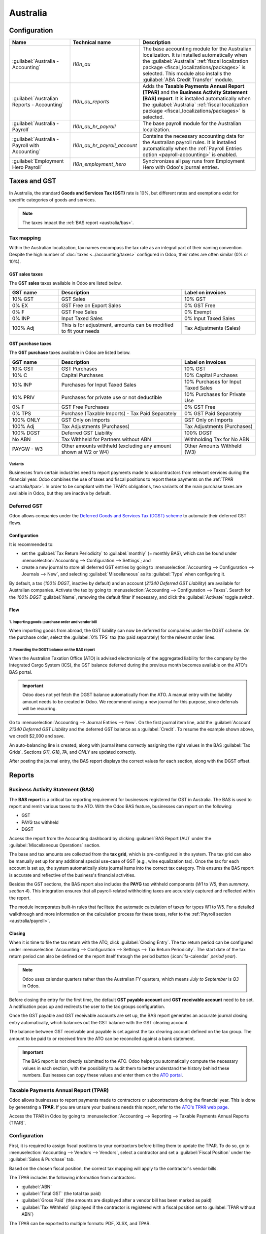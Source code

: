 =========
Australia
=========

.. _australia/configuration:

Configuration
=============

.. list-table::
   :widths: 25 25 50
   :header-rows: 1

   * - Name
     - Technical name
     - Description
   * - :guilabel:`Australia - Accounting`
     - `l10n_au`
     - The base accounting module for the Australian localization. It is installed automatically
       when the :guilabel:`Australia` :ref:`fiscal localization package
       <fiscal_localizations/packages>` is selected. This module also installs the :guilabel:`ABA
       Credit Transfer` module.
   * - :guilabel:`Australian Reports - Accounting`
     - `l10n_au_reports`
     - Adds the **Taxable Payments Annual Report (TPAR)** and the **Business Activity Statement
       (BAS) report**. It is installed automatically when the :guilabel:`Australia` :ref:`fiscal
       localization package <fiscal_localizations/packages>` is selected.
   * - :guilabel:`Australia - Payroll`
     - `l10n_au_hr_payroll`
     - The base payroll module for the Australian localization.
   * - :guilabel:`Australia - Payroll with Accounting`
     - `l10n_au_hr_payroll_account`
     - Contains the necessary accounting data for the Australian payroll rules. It is installed
       automatically when the :ref:`Payroll Entries option <payroll-accounting>` is enabled.
   * - :guilabel:`Employment Hero Payroll`
     - `l10n_employment_hero`
     - Synchronizes all pay runs from Employment Hero with Odoo's journal entries.

.. _australia/taxes:

Taxes and GST
=============

In Australia, the standard **Goods and Services Tax (GST)** rate is 10%, but different rates and
exemptions exist for specific categories of goods and services.

.. image:: australia/default-taxes.png
   :alt: Default GST rates

.. note::
   The taxes impact the :ref:`BAS report <australia/bas>`.

Tax mapping
-----------

Within the Australian localization, tax names encompass the tax rate as an integral part of their
naming convention. Despite the high number of :doc:`taxes <../accounting/taxes>` configured in Odoo,
their rates are often similar (0% or 10%).

GST sales taxes
~~~~~~~~~~~~~~~

The **GST sales** taxes available in Odoo are listed below.

.. list-table::
   :widths: 20 50 30
   :header-rows: 1

   * - GST name
     - Description
     - Label on invoices
   * - 10% GST
     - GST Sales
     - 10% GST
   * - 0% EX
     - GST Free on Export Sales
     - 0% GST Free
   * - 0% F
     - GST Free Sales
     - 0% Exempt
   * - 0% INP
     - Input Taxed Sales
     - 0% Input Taxed Sales
   * - 100% Adj
     - This is for adjustment, amounts can be modified to fit your needs
     - Tax Adjustments (Sales)

GST purchase taxes
~~~~~~~~~~~~~~~~~~

The **GST purchase** taxes available in Odoo are listed below.

.. list-table::
   :widths: 20 50 30
   :header-rows: 1

   * - GST name
     - Description
     - Label on invoices
   * - 10% GST
     - GST Purchases
     - 10% GST
   * - 10% C
     - Capital Purchases
     - 10% Capital Purchases
   * - 10% INP
     - Purchases for Input Taxed Sales
     - 10% Purchases for Input Taxed Sales
   * - 10% PRIV
     - Purchases for private use or not deductible
     - 10% Purchases for Private Use
   * - 0% F
     - GST Free Purchases
     - 0% GST Free
   * - 0% TPS
     - Purchase (Taxable Imports) - Tax Paid Separately
     - 0% GST Paid Separately
   * - 100% ONLY
     - GST Only on Imports
     - GST Only on Imports
   * - 100% Adj
     - Tax Adjustments (Purchases)
     - Tax Adjustments (Purchases)
   * - 100% DGST
     - Deferred GST Liability
     - 100% DGST
   * - No ABN
     - Tax Withheld for Partners without ABN
     - Withholding Tax for No ABN
   * - PAYGW - W3
     - Other amounts withheld (excluding any amount shown at W2 or W4)
     - Other Amounts Withheld (W3)

Variants
********

Businesses from certain industries need to report payments made to subcontractors from relevant
services during the financial year. Odoo combines the use of taxes and fiscal positions to report
these payments on the :ref:`TPAR <australia/tpar>`. In order to be compliant with the TPAR's
obligations, two variants of the main purchase taxes are available in Odoo, but they are inactive by
default.

.. example::

  For the *10% GST* tax, the variants are:

   .. list-table::
      :widths: 20 40 20 20
      :header-rows: 1

      * - Tax name
        - Description
        - Reports impacted
        - Default status
      * - 10% GST
        - Default 10% GST tax
        - BAS Report
        - Active
      * - 10% GST TPAR
        - TPAR variant of the tax, if the contractor provided an ABN
        - | BAS Report
          | TPAR Report
        - Inactive
      * - 10% GST TPAR NO ABN
        - TPAR variant of the tax, if the contractor did not provide an ABN
        - | BAS Report
          | TPAR Report
        - Inactive

Deferred GST
------------

Odoo allows companies under the `Deferred Goods and Services Tax (DGST) scheme <https://www.ato.gov.au/businesses-and-organisations/gst-excise-and-indirect-taxes/gst/in-detail/rules-for-specific-transactions/international-transactions/deferred-gst?=redirected_deferredGSTscheme>`_
to automate their deferred GST flows.

Configuration
~~~~~~~~~~~~~

It is recommended to:

- set the :guilabel:`Tax Return Periodicity` to :guilabel:`monthly` (= monthly BAS), which can be
  found under :menuselection:`Accounting --> Configuration --> Settings`; and

- create a new journal to store all deferred GST entries by going to :menuselection:`Accounting
  --> Configuration --> Journals --> New`, and selecting :guilabel:`Miscellaneous` as its
  :guilabel:`Type` when configuring it.

By default, a tax (*100% DGST*, inactive by default) and an account (*21340 Deferred GST Liability*)
are available for Australian companies. Activate the tax by going to :menuselection:`Accounting -->
Configuration --> Taxes`. Search for the `100% DGST` :guilabel:`Name`, removing the default filter
if necessary, and click the :guilabel:`Activate` toggle switch.

Flow
~~~~

1. Importing goods: purchase order and vendor bill
**************************************************

When importing goods from abroad, the GST liability can now be deferred for companies under the DGST
scheme. On the purchase order, select the :guilabel:`0% TPS` tax (tax paid separately) for the
relevant order lines.

.. image:: australia/dgst-po-tax.png
   :alt: Setting the 0% TPS tax on a purchase order

2. Recording the DGST balance on the BAS report
***********************************************

When the Australian Taxation Office (ATO) is advised electronically of the aggregated liability for
the company by the Integrated Cargo System (ICS), the GST balance deferred during the previous month
becomes available on the ATO's BAS portal.

.. important::
   Odoo does not yet fetch the DGST balance automatically from the ATO. A manual entry with the
   liability amount needs to be created in Odoo. We recommend using a new journal for this purpose,
   since deferrals will be recurring.

Go to :menuselection:`Accounting --> Journal Entries --> New`. On the first journal item line, add
the :guilabel:`Account` `21340 Deferred GST Liability` and the deferred GST balance as a
:guilabel:`Credit`. To resume the example shown above, we credit $2,000 and save.

.. image:: australia/dgst-balance-credit.png
   :alt: Creating a journal entry with the DGST account

An auto-balancing line is created, along with journal items correctly assigning the right values in
the BAS :guilabel:`Tax Grids`. Sections *G11*, *G18*, *7A*, and *ONLY* are updated correctly.

.. image:: australia/dgst-tax-grids.png
   :alt: The journal entry with the auto-balancing line and BAS tax grids

After posting the journal entry, the BAS report displays the correct values for each section, along
with the DGST offset.

Reports
=======

.. _australia/bas:

Business Activity Statement (BAS)
---------------------------------

The **BAS report** is a critical tax reporting requirement for businesses registered for GST in
Australia. The BAS is used to report and remit various taxes to the ATO. With the Odoo BAS feature,
businesses can report on the following:

- GST
- PAYG tax withheld
- DGST

Access the report from the Accounting dashboard by clicking :guilabel:`BAS Report (AU)` under the
:guilabel:`Miscellaneous Operations` section.

.. image:: australia/bas-report.png
   :alt: BAS report example

The base and tax amounts are collected from the **tax grid**, which is pre-configured in the system.
The tax grid can also be manually set up for any additional special use-case of GST (e.g., wine
equalization tax). Once the tax for each account is set up, the system automatically slots journal
items into the correct tax category. This ensures the BAS report is accurate and reflective of the
business's financial activities.

.. image:: australia/gst-grids.png
   :alt: GST grids example

Besides the GST sections, the BAS report also includes the **PAYG** tax withheld components (*W1* to
*W5*, then *summary, section 4*). This integration ensures that all payroll-related withholding
taxes are accurately captured and reflected within the report.

.. image:: australia/payg.png
   :alt: PAYG tax withheld and summary of BAS report example

The module incorporates built-in rules that facilitate the automatic calculation of taxes for types
W1 to W5. For a detailed walkthrough and more information on the calculation process for these
taxes, refer to the :ref:`Payroll section <australia/payroll>`.

Closing
~~~~~~~

When it is time to file the tax return with the ATO, click :guilabel:`Closing Entry`. The tax return
period can be configured under :menuselection:`Accounting --> Configuration --> Settings --> Tax
Return Periodicity`. The start date of the tax return period can also be defined on the report
itself through the period button (:icon:`fa-calendar` *period* *year*).

.. seealso::
   :doc:`Year-end closing <../accounting/reporting/year_end>`

.. note::
   Odoo uses calendar quarters rather than the Australian FY quarters, which means *July to
   September* is *Q3* in Odoo.

Before closing the entry for the first time, the default **GST payable account** and **GST
receivable account** need to be set. A notification pops up and redirects the user to the tax groups
configuration.

.. image:: australia/bas-accounts.png
   :alt: BAS report tax groups

Once the GST payable and GST receivable accounts are set up, the BAS report generates an accurate
journal closing entry automatically, which balances out the GST balance with the GST clearing
account.

The balance between GST receivable and payable is set against the tax clearing account defined on
the tax group. The amount to be paid to or received from the ATO can be reconciled against a bank
statement.

.. image:: australia/bas-taxes.png
   :alt: BAS report tax payment

.. important::
   The BAS report is not directly submitted to the ATO. Odoo helps you automatically compute the
   necessary values in each section, with the possibility to audit them to better understand the
   history behind these numbers. Businesses can copy these values and enter them on the `ATO portal
   <https://www.ato.gov.au/businesses-and-organisations/preparing-lodging-and-paying/business-activity-statements-bas/how-to-lodge-your-bas>`_.

.. _australia/tpar:

Taxable Payments Annual Report (TPAR)
-------------------------------------

Odoo allows businesses to report payments made to contractors or subcontractors during the financial
year. This is done by generating a **TPAR**. If you are unsure your business needs this report,
refer to the `ATO's TPAR web page <https://www.ato.gov.au/businesses-and-organisations/preparing-lodging-and-paying/reports-and-returns/taxable-payments-annual-report>`_.

Access the TPAR in Odoo by going to :menuselection:`Accounting --> Reporting --> Taxable Payments
Annual Reports (TPAR)`.

Configuration
-------------

First, it is required to assign fiscal positions to your contractors before billing them to update
the TPAR. To do so, go to :menuselection:`Accounting --> Vendors --> Vendors`, select a contractor
and set a :guilabel:`Fiscal Position` under the :guilabel:`Sales & Purchase` tab.

.. image:: australia/tpar-fiscal-positions.png
   :alt: TPAR fiscal position on a vendor

Based on the chosen fiscal position, the correct tax mapping will apply to the contractor's vendor
bills.

.. image:: australia/tpar-vendor-bill-tax.png
   :alt: TPAR vendor bill tax mapping

The TPAR includes the following information from contractors:

- :guilabel:`ABN`
- :guilabel:`Total GST` (the total tax paid)
- :guilabel:`Gross Paid` (the amounts are displayed after a vendor bill has been marked as paid)
- :guilabel:`Tax Withheld` (displayed if the contractor is registered with a fiscal position set to
  :guilabel:`TPAR without ABN`)

The TPAR can be exported to multiple formats: PDF, XLSX, and TPAR.

.. _australia/remittance:

Remittance advice
=================

A remittance advice is a document used as proof of payment to a business. In Odoo, it can be
accessed by going to :menuselection:`Accounting --> Vendors --> Payments`, selecting the payment(s),
and clicking :menuselection:`Print --> Payment Receipt`.

.. image:: australia/remittance.png
   :alt: Remittance advice example

.. _australia/peppol:

eInvoicing
==========

Peppol
------

Odoo is compliant with Australia's `Peppol requirements
<https://peppol.org/learn-more/country-profiles/australia/>`_. Set up your customers and vendors
by going to :menuselection:`Accounting --> Customers --> Customers` or :menuselection:`Accounting
--> Vendors --> Vendors`, selecting one, clicking the :guilabel:`Accounting` tab, and configuring
the :guilabel:`Electronic Invoicing` section as needed.

.. image:: australia/partner-einvoincing.png
   :alt: Electronic invoicing settings for a partner

.. important::
   Validating an invoice or credit note for a partner on the Peppol network will download a
   compliant XML file that can be manually uploaded to your Peppol network. Odoo is currently in the
   process of becoming an access point for the ANZ region.

.. _australia/aba:

ABA files for batch payments
============================

An ABA file is a digital format developed by the `Australian Banking Association
<https://www.ausbanking.org.au/>`_. It is designed for business customers to facilitate bulk payment
processing by uploading a single file from their business management software.

The main advantage of using ABA files is to improve payment and matching efficiency. This is
achieved by consolidating numerous payments into one file for batch processing, which can be
submitted to all Australian banks.

Configuration
-------------

Batch payments
~~~~~~~~~~~~~~

Go to :menuselection:`Accounting --> Configuration --> Settings` and enable :guilabel:`Batch
Payments`.

Bank journal
~~~~~~~~~~~~

Go to :menuselection:`Accounting --> Configuration --> Journals` and select the :guilabel:`Bank`
journal. Enter the :guilabel:`Account Number`, click :guilabel:`Create and edit...`, and fill in the
following fields:

- :guilabel:`Bank`
- :guilabel:`BSB`
- :guilabel:`Account Holder`

Then, toggle on the :guilabel:`Send Money` switch and click :guilabel:`Save & Close`.

.. note::
   Using the :guilabel:`Currency` field is optional.

Back on the :guilabel:`Journal Entries` tab, fill in the following fields under the :guilabel:`ABA`
section:

- :guilabel:`BSB`: the BSB code from the bank account is used to fill in this field.
- :guilabel:`Financial Institution Code`: the official 3-letter abbreviation of the bank (e.g.,
  `WBC` for Westpac)
- :guilabel:`Supplying User Name`: 6-digit number provided by the bank. Contact your bank or check
  its website if you do not know it.
- :guilabel:`APCA Identification Number`: 6-digit number provided by the bank. Contact your bank or
  check its website if you do not know it.
- :guilabel:`Include Self Balancing Transaction`: selecting this option adds an additional
   "self-balancing" transaction to the end of the ABA file, which is required by some banks.

Customers and vendors bank accounts
~~~~~~~~~~~~~~~~~~~~~~~~~~~~~~~~~~~

Go to :menuselection:`Accounting --> Customers --> Customers` or :menuselection:`Accounting -->
Vendors --> Vendors` and select a customer or vendor. Open the :guilabel:`Accounting` tab, and,
under the :guilabel:`Bank Accounts` section, click :guilabel:`Add a line` to fill in their:

- :guilabel:`Account Number`
- :guilabel:`Bank`
- :guilabel:`BSB`
- :guilabel:`Account Holder`

Then, toggle on the :guilabel:`Send Money` switch and click :guilabel:`Save & Close`.

Generating an ABA file
----------------------

To generate an ABA file, create a vendor bill, confirm it, and ensure the vendor's banking
information is set up correctly.

Next, click :guilabel:`Pay` on the vendor bill, and select, for the following fields:

- :guilabel:`Journal`: :guilabel:`Bank`
- :guilabel:`Payment Method`: :guilabel:`ABA Credit Transfer`
- :guilabel:`Recipient Bank Account`: the vendor's account number

Once payments are created, go to :menuselection:`Accounting --> Vendors --> Payments`, select the
payments to be included in the batch, and click :guilabel:`Create Batch`. Verify all information is
correct and click :guilabel:`Validate`. Once validated, the ABA file is available in the **chatter**
on the right.

After uploading the file to your bank's portal, an ABA transaction line will appear in your bank
feed at the following bank feed iteration. You will need to reconcile it against the **batch
payment** made in Odoo.

Industry-specific features
==========================

Starshipit shipping
-------------------

Starshipit is a shipping service operator that facilitates the integration of Australasian shipping
couriers with Odoo. Refer to the :doc:`Starshipit documentation
<../../inventory_and_mrp/inventory/shipping_receiving/setup_configuration/starshipit_shipping>` for
detailed information.

.. seealso::
   `Starshipit Odoo webinar recording <https://www.youtube.com/watch?v=TcDWnoYLXWg>`_

.. _australia/buynow_paylater:

Buy Now, Pay Later solutions
----------------------------

*Buy Now, Pay Later* solutions are popular payment methods for eShops in Australia. Some of these
solutions are available via `Stripe <https://stripe.com/en-au/payments/payment-methods>`_ and
`AsiaPay <https://www.asiapay.com.au/payment.html#option>`_.

.. seealso::
   - :doc:`Stripe payment provider <../payment_providers/stripe>`
   - :doc:`AsiaPay payment provider <../payment_providers/asiapay>`

POS terminals
-------------

To establish a direct connection between Odoo and a POS terminal in Australia, a **Stripe** payment
terminal is required. Odoo supports the **EFTPOS** payment solution in Australia.

.. note::
   A Stripe payment terminal is not required to use Odoo as the main POS system. However, without
   one, cashiers must manually enter the final payment amount on the terminal.

.. seealso::
   - :doc:`Stripe payment provider <../payment_providers/stripe>`
   - :doc:`Stripe payment terminal <../../sales/point_of_sale/payment_methods/terminals/stripe>`
   - `Stripe.com terminal documentation <https://stripe.com/docs/terminal>`_

.. _australia/payroll:

Payroll
=======

.. important::
   Odoo is currently in the process of becoming compliant with STP Phase 2 and SuperStream.
   An announcement will be made as soon as companies can use Odoo for payroll as a one-stop
   platform.

Setting up employees
--------------------

Employee settings
~~~~~~~~~~~~~~~~~

Create an employee by going to :menuselection:`Employees --> New`. Go to the :guilabel:`Settings`
tab, and configure the :guilabel:`Australian Payroll` section, for example checking if they are
:guilabel:`Non-resident`, if they benefit from the :guilabel:`Tax-free Threshold`, their
:guilabel:`TFN Status`, :guilabel:`Employee Type`, etc.

.. image:: australia/payroll-employee-settings.png
   :alt: Employee settings tab for the Australian payroll localization

Employee private information
~~~~~~~~~~~~~~~~~~~~~~~~~~~~

In addition, some personal employee information is required for payroll compliance with Single Touch
Payroll, and to process superannuation payments. Open the employee's :guilabel:`Private Information`
tab and fill in the following fields:

- :guilabel:`Private Address`
- :guilabel:`Private Email`
- :guilabel:`Private Phone`
- :guilabel:`Date of Birth`

.. image:: australia/payroll-employee-private.png
   :alt: Employee private information tab for the Australian payroll localization

.. note::
   Odoo will remind you to complete the required data at different stages of the process.

Super accounts and funds
~~~~~~~~~~~~~~~~~~~~~~~~

You can add the superannuation details of new employees under the employee's :guilabel:`Super
Accounts` tab. Click :guilabel:`Add a line` and make sure to include the :guilabel:`Member Since`
date, :guilabel:`Member Number`, and :guilabel:`Super Fund`.

..  tip::
    Use the :guilabel:`Proportion` field if an employee's contributions should sent to multiple
    funds at a time.

.. image:: australia/payroll-super-account.png
   :alt: Configuring a super fund and super account for the Australian payroll localization

To create a new :guilabel:`Super Fund`, start typing its name and click :guilabel:`Create and
edit...`. Fill in its :guilabel:`Address`, :guilabel:`ABN`, :guilabel:`Type` (APRA / SMSF), and
unique identifier (:guilabel:`USI` for APRA, and :guilabel:`ESA` for SMSF).

.. image:: australia/payroll-super-fund.png
   :alt: Configuring a super fund for the Australian payroll localization

..  tip::
    Manage all super accounts and funds by going to :menuselection:`Payroll --> Configuration -->
    Super Funds / Super Accounts`.

.. important::
   Odoo is currently in the process of becoming SuperStream-compliant.

Contracts
~~~~~~~~~

Once the employee has been created, create their employment contract by clicking the :icon:`fa-book`
:guilabel:`Contracts` smart button, or by going to :menuselection:`Employees --> Employees -->
Contracts`.

.. note::
   Only one contract can be active per employee at a time. However, an employee can be assigned
   consecutive contracts during their employment.

Employment contract creation: recommended steps
***********************************************

.. image:: australia/payroll-contract-flow.png
   :alt: Recommended steps to create an employment contract

#. **Basic contractual information**

   a. Select the :guilabel:`Contract Start Date` and :guilabel:`Working Schedule` (set, or flexible
      for casual workers).
   b. Keep the :guilabel:`Salary Structure Type` set to :guilabel:`Australian Employee`. This
      structure covers all of the ATO's tax schedules.
   c. (if using the Attendances or Planning app) Select the :guilabel:`Work Entry Source` to define
      how working hours and days are accounted for on the employee's payslip.

      - :guilabel:`Working Schedule`: work entries are automatically generated based on the
        employee's working schedule, starting from the contract's start date.

        .. example::
           An employee works 38 hours a week, their contract begins on 01/01, today's date is 16/01,
           and the user generates a pay run from 14/01 to 20/01. The working hours on the payslip
           will be automatically calculated to be 38 hours (5 * 7.36 hours) if no unpaid leave is
           taken.

      - :guilabel:`Attendances`: the working schedule is ignored, and work entries are only
        generated after clocking in and out of the Attendances app. Note that attendances can be
        imported.
      - :guilabel:`Planning`: the working schedule is ignored, and work entries are generated from
        planning shifts in the Planning app.

      .. important::
         Timesheets do not impact work entries in Odoo.

#. **Salary Information tab**

   a. :guilabel:`Wage Type`: select :guilabel:`Fixed Wage` for full-time and part-time employees,
      and :guilabel:`Hourly Wage` for casual workers. The latter allows you to add a
      :guilabel:`Casual Loading` percentage.

      .. note::
         For hourly workers, the :guilabel:`Hourly Wage` field should exclude casual loading.

   b. :guilabel:`Schedule Pay`: in Australia, only the following pay run frequencies are accepted:
      :guilabel:`Daily`, :guilabel:`Weekly`, :guilabel:`Bi-weekly` (or fortnightly),
      :guilabel:`Monthly`, and :guilabel:`Quarterly`.
   c. :guilabel:`Wage` /*period*: assign a wage to the contract according to their pay frequency.
      On payslips, the corresponding annual and hourly rates will be computed automatically.

#. **Australia tab**

   .. image:: australia/payroll-contract-australia.png
      :alt: Australia tab of a contract

   a. :guilabel:`General`

      - Add the :guilabel:`Regular Pay Day` if relevant.
      - Enable :guilabel:`Report in BAS - W3` if you choose to add PAYG withholding amounts in BAS
        section W3 instead of W2 (refer to the `ATO's web page on PAYG withholding
        <https://www.ato.gov.au/businesses-and-organisations/preparing-lodging-and-paying/business-activity-statements-bas/in-detail/instructions/payg-withholding-how-to-complete-your-activity-statement-labels#W3Otheramountswithheldexcludinganyamount>`_
        for more information).

   b. :guilabel:`Leave loading / workplace giving`

      - Define whether your employees are :guilabel:`Eligible for Leave Loading`.
      - Set the :guilabel:`Workplace Giving Employee` amount in exchange for deductions.
      - Set the :guilabel:`Salary Sacrificed Workplace Giving` amount (e.g., receiving a benefit
        instead of a deduction).

   c. :guilabel:`Super contributions`

      - Add the :guilabel:`Extra Negotiated Super %` on top of the *super guarantee*.
      - Add the :guilabel:`Extra Compulsory Super %` as per industrial agreements or awards
        obligations.

   d. :guilabel:`Salary sacrifice`

      - :guilabel:`Salary Sacrifice Superannuation` allows employees to sacrifice part of their
        salary in favor of reportable employer superannuation contribution (RESC).
      - :guilabel:`Salary Sacrifice Other Benefits` allows them to sacrifice part of their salary
        towards some other form of benefit (refer to the `ATO's web page on Salary sacrificing for
        employees <https://www.ato.gov.au/individuals-and-families/jobs-and-employment-types/working-as-an-employee/salary-sacrificing-for-employees>`_
        for more information).

        .. note::
           As of Odoo 18, salary sacrificing for other benefits currently does not impact fringe
           benefits tax (FBT) reporting.

#. **Salary attachments**

   If the employee is to receive additional recurring payments every pay run, whether indefinitely
   or for a set number of periods, click the :icon:`fa-book` :guilabel:`Salary Attachments` smart
   button on the contract. Choose a :guilabel:`Type` and a :guilabel:`Description`.

   .. note::
      Around 32 recurring salary attachment types exist for Australia. These are mostly related to
      allowances and child support. `Contact us <https://www.odoo.com/help>`_ for more information
      as to whether allowances from your industry can be covered.

#. **Run the contract**

   .. image:: australia/payroll-contract-run.png
      :alt: Example of a running contract

   Once all the information has been completed, change the contract stage from :guilabel:`New` to
   :guilabel:`Running`.

Prepare pay runs
----------------

Regular
~~~~~~~

Pay runs are created by going to :menuselection:`Payroll --> Payslips --> Batches`.

.. image:: australia/payroll-payslips-generation.png
   :alt: Steps to generate payslips

Employees on a pay run can be filtered down by department and job position. There is no limit to the
amount of payslips that can be created in one batch. After clicking :guilabel:`Generate`, one
payslip is created per employee in the :guilabel:`Waiting` stage, in which they can be reviewed and
amended before validation.

.. image:: australia/payroll-waiting-payslips.png
   :alt: Generated payslips in the waiting stage

On the payslip form view, there are two types of inputs:

- :guilabel:`Worked days` are computed based on the work entry source set on the employee's
  contract. Work entries can be configured according to different types: attendance, overtime,
  Saturday rate, Sunday rate, public holiday rate, etc.
- :guilabel:`Other inputs` are individual payments or amounts of different types (allowances, lump
  sums, deductions, termination payments, leaves, etc.) that have little to do with the hours worked
  during the current pay period. The salary attachments configured above are simply recurring other
  inputs attached to a contract.

  .. seealso::
     :ref:`australia/payroll/work-entry-types`
     :ref:`australia/payroll/other-input-types`

.. image:: australia/payroll-payslips-inputs.png
   :alt: Worked days and other inputs of a payslip

Under the :guilabel:`Salary Computation` tab, Odoo automatically computes payslip rules based on
employees, contracts, worked hours, other input types and salary attachments.

In Odoo 18, the salary structure *Australian Employee* has 35 payslip rules that automatically
compute and dynamically display according to the payslip inputs.

.. example::

   .. image:: australia/payroll-payslip-salary.png
      :alt: Salary computation tab of a payslip

   The following rules apply for that pay period in the above screenshot:

   - :guilabel:`Basic Salary`: pre-sacrifice gross salary
   - :guilabel:`Ordinary Time Earnings`: amount to which the Super guarantee percentage needs to be
     applied
   - :guilabel:`Salary Sacrifice Total`: includes the $150 sacrificed to superannuation
   - :guilabel:`Taxable Allowance Payments`: includes the $10 allowance (*Cents per KM* in this
     case)
   - :guilabel:`Taxable Salary`: gross salary amount minus non-taxable amounts
   - :guilabel:`Salary Withholding` and :guilabel:`Total Withholding`: amounts to be withheld from
     the taxable salary.
   - :guilabel:`Net Salary`: the employee's net wage
   - :guilabel:`Concessional Super Contribution`: in this scenario, the amount sacrificed to
     superannuation, payable to the employee's super fund in addition to the super guarantee
   - :guilabel:`Super Guarantee`: as of 01 July 2024, it is computed as 11.5% of the ordinary time
     earnings amount

.. note::
   As of Odoo 18, the most recent tax schedule rates (2024-2025) have been updated for all salary
   rules and computations.

Out-of-cycle
~~~~~~~~~~~~

In Australia, payslips created without a batch are considered to be “out-of-cycle” runs. You can create them via Payroll ‣ Payslips ‣ Individual Payslips. The same payslip rules apply, but the way these payslips are submitted to the ATO in the frame of Single Touch Payroll is slightly different.

.. important::
   As of Odoo 18, adding an out-of-cycle payslip to an existing batch is not recommended.

Finalise pay runs
-----------------

Validate payslips
~~~~~~~~~~~~~~~~~

Once all payslip data is deemed correct, click on Create Draft Entry on the payslip batch. This can also be done payslip by payslip for control reasons.

.. image:: australia/payroll-.png
   :alt:

This has several impacts:

- Marking the batch and its payslips as “Done”
- Create a draft accounting entry per payslip (or one entry for the whole batch, depending on your payroll settings). At this stage, accountants can post entries to affect the balance sheet, P&L and BAS reports.
- Preparing the STP submission (or payroll data to be filed to the ATO as part of Single Touch Payroll compliance). This needs to be performed by the STP responsible user, defined in Payroll ‣ Configuration ‣ Settings.
- Preparing Super contribution lines (as part of SuperStream compliance). This needs to be done by the HR Super Sender user, defined in Payroll ‣ Configuration ‣ Settings.

Submit payroll data to the ATO
~~~~~~~~~~~~~~~~~~~~~~~~~~~~~~

.. important::
   Odoo is currently in the process of becoming compliant with STP Phase 2, and this step described
   above does not yet submit data to the ATO.

As per ATO requirement, STP submission for a pay run needs to be done on or before the pay day. For this reason, you must first submit your STP data to the ATO before proceeding with payment. To do so, click on the Submit to ATO button on the payslip batch.

.. image:: australia/payroll-.png
   :alt:

On the Single Touch Payroll record for this pay run, a few useful information is displayed:

- A warning message for missing important information
- An automatically-generated activity for the STP responsible user
- A summary of payslips contained in this pay run, auditable from this view

.. image:: australia/payroll-.png
   :alt:

Once the STP record is good to go, simply click on Submit to ATO, then read and accept the related terms and conditions.

.. image:: australia/payroll-.png
   :alt:

Pay employees
~~~~~~~~~~~~~

Once the ATO submission is complete, you can proceed to paying your employees. To facilitate the payment matching process, do not forget to post the payslip-related journal entries prior to validating a payment.

Although you may decide to pay your employees individually, we do recommend creating a batch payment from your payslip batch. To do so, click on the Pay button on the payslip batch, and select the payment method ABA Credit Transfer.

.. image:: australia/payroll-.png
   :alt:

This has two impacts:

- Marking the batch and its payslips as “Paid”
- Creating a Batch Payment linked to the payslip batch

.. image:: australia/payroll-.png
   :alt:

When receiving your bank statement in Odoo, you can now match the statement line with your batch payment in one click. Your payment is not reconciled against the payslip batch, and all individual payslips.

.. image:: australia/payroll-.png
   :alt:

Impact on accounting
~~~~~~~~~~~~~~~~~~~~

Depending on the employee and contract configurations, the journal entry linked to a payslip will be more or less exhaustive. For instance, here is the journal entry generated by our employee Marcus Cook configured above.

.. image:: australia/payroll-.png
   :alt:

Once posted, predefined accounts will impact the company's balance sheet (PAYGW, wages and superannuation liabilities) and profit & loss report (wages and superannuation expenses). In addition, the employee's gross wage and PAYG withholding will update the BAS report for the relevant period (see Tax Grid: W1 and W2). Accounts can be adjusted to your company's chart of accounts.

.. image:: australia/payroll-.png
   :alt:

Other payroll flows
-------------------

Paying super contributions
~~~~~~~~~~~~~~~~~~~~~~~~~~

.. important::
   Odoo has a partnership with a clearing house to process both superannuation payments and data to
   the right funds in one click, via direct debit. Odoo is currently in process of becoming
   compliant with SuperStream, and announcements will be made as soon as superannuation
   contributions can be processed via Odoo's payroll solution.

Once a quarter (or more frequently, in preparation for Payday Super), you have to process superannuation payments to your employees' super funds. To do so, proceed to Payroll ‣ Reporting ‣ Super Contributions.

.. image:: australia/payroll-.png
   :alt:

When ready to pay, simply add the Bank Journal that will be used to pay super from, then click on Lock. Locking the Super file will prevent the contributions from subsequent payslips to be added to that file. Instead, a new Super file will be created.

Once the payment has been processed, it can be traced back to the Super file and matched with a bank statement.

.. image:: australia/payroll-.png
   :alt:

Terminating employees
~~~~~~~~~~~~~~~~~~~~~

Employees can be terminated by going  to Payroll ‣ Reporting ‣ Terminate Employees.

On the pop-up window, a few fields must be completed:

- Contract End Date: once the termination is validated, this date will be added to the contract automatically, and mark the contract as “Expired” when the date has been reached.
- Cessation Type Code: a mandatory field for the ATO's STP reporting.
- Termination Type: the type of redundancy (genuine, or non-genuine) will affect the computation of unused annual and long service leave withholding.

.. image:: australia/payroll-.png
   :alt:

The balance of unused annual leaves and long service leaves will also be displayed for your reference.

Confirming the termination will create an out-of-cycle payslip with the tag “final pay”. It will compute the worked days until the contract end date, in addition to the employee's unused annual and long service leave entitlements.

.. image:: australia/payroll-.png
   :alt:

Odoo automatically computes unused leaves entitlements based on the employee's current hourly rate, leave loading (for annual leaves only), and the remaining leave balance. However, these amounts can be manually edited in the Other Inputs table if necessary.

Employment Termination Payments (ETP) can also be added to the other inputs section. Odoo has a comprehensive list of excluded and non-excluded ETPs for companies to select from.

.. image:: australia/payroll-.png
   :alt:

.. note::
   Withholding for both unused leaves and ETPs are computed according to the ATO's schedule 7 and
   schedule 11 and updated as of 01 July 2024.

Once an employee has been terminated and the last detailed of their employment resolved, you can also archive the employee by going to Employees ‣ Select Employee ‣ Action ‣ Archive.

.. image:: australia/payroll-.png
   :alt:

Switching from another STP software to Odoo
~~~~~~~~~~~~~~~~~~~~~~~~~~~~~~~~~~~~~~~~~~~

If you are switching from another STP-enabled software to Odoo, you might need to maintain a continuity in the YTD values of your employees. Odoo allows you to import your employees' YTD values in Payroll ‣ Configuration ‣ Settings.

.. image:: australia/payroll-.png
   :alt:

In order for the ATO to recognise the employee record of your previous software and keep a continuity in Odoo, you must put in:

- Your former software's BMS ID (one per database → ask your previous software, or Google “software name + where to find my BMS ID”)
- Your employee's previous payroll IDs (one per employee → similar logic)

.. image:: australia/payroll-.png
   :alt:

This will give you the opportunity to add in your employees' YTD opening balances in the current fiscal year. The ATO reports on a lot of different types of YTD. These are represented by the 13 following Salary Rules in Odoo.

.. image:: australia/payroll-.png
   :alt:

For example, let us say that the employee Marcus Cook has been transitioned from another STP-enabled software on September 1. Marcus has received two monthly payslips in his previous software (for July and August). Here are the YTD balances Marcus's company needs to transfer to Odoo:

YTD category
YTD balance to transfer
Gross (normal attendance)
$13,045.45
Gross (overtime)
$1,000
Paid leave
$954.55
Laundry allowance
$200
Total withholding
$2,956
Super Guarantee
$1,610

If some YTD balances need to be reported with more granularity to the ATO, you can use the salary rule's inputs, as shown below. For instance, the Basic salary rule can contain 6 inputs, and 3 are necessary in our example: regular gross amounts, overtime and paid leaves. These are all reported differently in terms of YTD amounts.

.. image:: australia/payroll-.png
   :alt:

The finalised YTD opening balances for Marcus Cook look like the following.

.. image:: australia/payroll-.png
   :alt:

As a result, YTD computations on payslips will be based on the employee's opening balances instead of starting from zero.

STP Finalisation
~~~~~~~~~~~~~~~~

.. important::
   Odoo is currently in the process of becoming compliant with STP Phase 2, and the finalisation
   flows described below do not yet submit data to the ATO.

EOFY finalisation
*****************

Employers reporting through Single Touch Payroll need to make a finalisation declaration by 14 July each year. You can do this in Odoo by going to Payroll ‣ Reporting ‣ STP Finalisation.

.. image:: australia/payroll-.png
   :alt:

Odoo will show you both active and terminated employees to finalise.

.. image:: australia/payroll-.png
   :alt:

From the finalisation form view, you can proceed with a final audit of all payslips for your employees during the relevant financial year. Once ready, click on Submit to ATO. When you have made the finalisation declaration, your employees will see the status of their payment information change to 'tax ready' on their online income statement after the end of the financial year.

Individual finalisation
***********************

Odoo also allows you to finalise employees individually during the year. This can be useful when:
One-off payments are made after a first finalisation
Finalisation after termination of employment during the year

To proceed with an individual finalisation, on the STP Finalisation pop-up window, simply leave the EOFY Declaration checkbox unticked and add your employees to be finalised manually one by one.

.. image:: australia/payroll-.png
   :alt:

Even if you finalise an employee record partway through the financial year, the ATO will not pre-fill the information into the employee's tax return until after the end of the financial year.

Adjustments
~~~~~~~~~~~

.. important::
   Odoo is currently in the process of becoming compliant with STP Phase 2, and the adjustment flows
   described below do not yet submit data to the ATO.

Amend finalisation
******************

If you need to amend YTD amounts for an employee after a finalisation declaration was made, Odoo can help you remove the finalisation indicator for that employee. To do so, open the STP finalisation pop-up window, select the employee and leave the Finalisation checkbox unticked.

.. image:: australia/payroll-.png
   :alt:

When ready, simply click on Submit to ATO to file the finalisation update to the ATO.

.. image:: australia/payroll-.png
   :alt:

Once the correct YTD details are ready for that employee after amendment, simply finalise that employee again. Please note that the ATO expects employers to correct errors within 14 days of detection or, if your pay cycle is longer than 14 days (e.g. monthly), by the date you would be due to lodge the next regular pay event. Finalisation amendments can be done through STP up to five years after the end of the financial year.

Finalising and amending finalisation for a single employee can also be useful when rehiring an employee within the same financial year. You might have finalised the employee after termination in January, but rehired them in March.

Full file replacements
**********************

Full file replacements of pay runs is an action that an employer can take to replace the last lodgement sent to the ATO if it turns out to contain significantly inaccurate data.

In Odoo, the last STP submission will show the button Replace File.

.. image:: australia/payroll-.png
   :alt:

Odoo will allow you to select which payslips need to be reset. Resetting Payslips won't create new payslips or a new payrun. Instead:

- The payslips batch will be reset from “Paid” or “Done” to “Confirmed”
- The status of the reset payslips will revert back to “Draft”
- The correct payslips will remain paid and matched against the original payment
- A new STP submission will be created to replace the former one. For traceability purposes, the former STP submission will not be deleted, but will be marked as replaced

First, correct the reset payslips and create their draft entry. Once done, the button Submit to ATO reappears on the payslip batch to process the full file replacement.

.. image:: australia/payroll-.png
   :alt:

When ready, submit the pay run to the ATO once again. If the data sent to the ATO is still incorrect, please note that full file replacements can only be done once every 24 hours. If the same pay run needs to be replaced a second time, make sure not to validate any new payslip or payslip batch until the full file replacement with accurate data has been submitted.

Zero out YTD values
*******************

In case of a mid-year change of the following 5 key identifiers, YTD values need to be zeroed out, then re-posted with the updated key identifier:
Company identifiers: ABN, Branch Code and BMS ID (all employees need to be zeroed out)
Employee identifiers: TFN and Payroll ID (individual employees can be zeroed out)

To do so in Odoo, go to Payroll ‣ Reporting ‣ Single Touch Payroll before updating any key identifiers. Create a new STP submission, but change the submission type from Submit to Update. Then, tick the checkbox Zero Out YTD.

.. image:: australia/payroll-.png
   :alt:

Submit to ATO, then modify the key identifiers to amend. Finally, go back to Payroll ‣ Reporting ‣ Single Touch Payroll and post a new update event but this time, without ticking the Zero Out YTD checkbox. This will notify the ATO that the previously-recorded YTD balances are to be adjusted to the new key identifiers.

Payroll links to other apps
---------------------------

Time off
~~~~~~~~

The Time Off app is natively integrated with the payroll application in Odoo. Different types of leaves will populate payslips based on the concept of Work Entries. To configure Time Off Types correctly, go to Time Off ‣ Configuration ‣ Time Off Types.

For each type, configure the following 2 fields correctly:
Work Entry Type: will define which work entry will be selected on the Worked Days table of your payslip.
Unused Leave Type: choose between annual, long service, or personal. If “Personal” is selected, the remaining leave balance for this time off type will not show up as an entitlement at time of termination. Unused leaves of the type “Annual” will include leave loading, in cases the employee is eligible for it.

.. image:: australia/payroll-.png
   :alt:

See also
Time off documentation

Expenses
~~~~~~~~

The Expenses app is also natively integrated with the payroll in Odoo. First of all, go to Expenses ‣ Configuration ‣ Settings and enable “Reimburse in Payslip”.

.. image:: australia/payroll-.png
   :alt:

Let us assume that one of the employees on your payroll submitted an approved expense to be reimbursed. You can reimburse employees using 2 ways:

- If the expense is to be reimbursed outside of a pay run, click on Post Journal Entries. The payment must be made manually.
- If the expense is to be reimbursed as part of the next pay run, click on Report in Next Payslip.

.. image:: australia/payroll-.png
   :alt:

After an expense has been added to the next payslip, you can find it in the Other Inputs table. This input type is then computed as an addition to the Net salary.

.. image:: australia/payroll-.png
   :alt:

After paying the employee, the payslip's journal item related to the employee's reimbursement is automatically matched against the expense's vendor bill.

.. image:: australia/payroll-.png
   :alt:

See also
Expenses documentation

Advanced configurations
-----------------------

.. _australia/payroll/other-input-types:

Other input types
~~~~~~~~~~~~~~~~~

You can access other input types by going to Payroll ‣ Configuration ‣ Other Input Types. There are 63 other input types related to Australia. We do not recommend using the other ones as part of your payroll solution, since they can't be used in the frame of Single Touch Payroll. Feel free to archive or delete them.

.. image:: australia/payroll-.png
   :alt:

On each input type, the following 4 fields are important to understand:
Payment Type: these classify input types in 6 categories: allowances, deductions, ETPs, leaves, lump sums and others. More details below.
PAYGW Treatment: Regular, No PAYG Withholding, or Excess Only (for allowances). This field affects how Odoo withholds tax for this input type.
Superannuation treatment. OTE, Salary & Wages, or Not Salary & Wages.
STP Code: this field is only visible in developer mode. It tells Odoo how to report the gross value of this payment to the ATO. We do not recommend changing the value of this field if it was already set by default.

Grouping your other input types by Payment Type will help you understand the different scenarios in which these inputs can be used:

.. image:: australia/payroll-.png
   :alt:

#. Allowance: a separate amount you pay to your employees in addition to salary & wages. Some of these allowances are mandated by modern awards: laundry, transport, etc.

   .. important::
      If you plan to use allowances subject to varied rates of withholding (such as cents per KM or travel allowances), please contact our teams to see whether Odoo currently covers your business case.

   .. note::
      - As of Odoo 18, some allowances such as “Laundry: Allowance for approved uniforms” are managed by 2 other inputs: one to lodge the amount paid up to the ATO limit, and the other one to lodge the amount exceeding the ATO limit. This is necessary for Odoo to compute PAYGW correctly.
      - Some businesses may require to shift the reporting of an allowance from OTE to Salary & Wages depending on the employee. In this case, you will need to duplicate and re-configure an existing other input type. For example, “Work-Related Non-Expense” allowance is OTE by default.

#. Deduction: union fees and child support deductions are considered deductions.
#. ETP: employment termination payments. These are either considered excluded or non-excluded (see ATO's documentation).
#. Leave: leave-related other inputs that are not pertaining to a single pay period (lump sum, cashing out leaves while in service, unused leaves,...).
#. Lump Sum: return to work and lump sum E (for back payments) fall under this category.
#. Other: other payments with their own specific logic.

.. _australia/payroll/work-entry-types:

Work entry types
~~~~~~~~~~~~~~~~

A Work Entry Type is a type of attendance for your employees (e.g. attendance, paid leave, overtime,...). A few work entry types are created by default in every Australian database.

.. image:: australia/payroll-.png
   :alt:

Before you start using Odoo's payroll solution for Australia, it is recommended you trim work entry types to keep the ones you need only.

For each type, make sure to configure the following 3 fields for Australia:
Is OTE: determines whether time spent in this category can be considered ordinary time earnings, meaning that the superannuation guarantee rate will apply. For example: regular attendance, paid leave,...
Penalty Rate: used to determine the percentage of penalty that applies to time spent in this category. It is important that you configure the penalty rate that applies in your State / industry according to the type of work. For example: Saturday rate, Sunday rate, overtime rate, etc.
STP Code: this field is only visible in developer mode. It tells Odoo how to report the time spent in this category to the ATO. We do not recommend changing the value of this field if it was already set by default.

Current limitations
-------------------

As of Odoo 18, we do not recommend companies to use the payroll application for the following business flows:

- Income stream types: Foreign Employment Income, and ATO-defined
- Tax treatment category: actors & performers
- Death benefits reporting
- Reporting obligations for WPN (instead of ABN)
- Allowances subject to a varied rate of withholding (such as “Cents per Kilometre” allowance and “Travel Allowances”)

If you would like to make sure whether Odoo fits your payroll requirements in Australia, please contact our direct sales department.

Employment Hero Integration
---------------------------

If your business is already up and running with Employment Hero, you can use our connector as an alternative payroll solution.
The Employment Hero module synchronises payslip accounting entries (e.g., expenses, social charges, liabilities, taxes) automatically from Employment Hero to Odoo. Payroll administration is still done in Employment Hero. We only record the journal entries in Odoo.

Configuration
~~~~~~~~~~~~~

#. Activate the Employment Hero Australian Payroll module (l10n_employment_hero).
#. Configure the Employment Hero API by going to Accounting ‣ Configuration ‣ Settings. More fields become visible after clicking on Enable Employment Hero Integration.

   .. image:: australia/payroll-.png
      :alt:

   - You can find the API Key in the My Account section of the Employment Hero platform.

     .. image:: australia/payroll-.png
        :alt:

   - The Payroll URL is pre-filled with `https://keypay.yourpayroll.com.au`.

     .. warning::
        Do not change the pre-filled Payroll URL

   - You can find the Business ID in the Employment Hero URL. (i.e., 189241)

     .. image:: australia/payroll-.png
        :alt:

   - You can choose any Odoo journal to post the payslip entries.

#. Configure the tax by going to Accounting ‣ Configuration ‣ Taxes. Create the necessary taxes for the Employment Hero payslip entries. Fill in the tax code from Employment Hero in the Matching Employment Hero Tax field.

The API explained
~~~~~~~~~~~~~~~~~

The API syncs the journal entries from Employment Hero to Odoo and leaves them in draft mode. The reference includes the Employment Hero payslip entry ID in brackets for the user to easily retrieve the same record in Employment Hero and Odoo.

.. image:: australia/payroll-.png
   :alt:

By default, the synchronisation happens once per week. You can fetch the records manually by going to Accounting ‣ Configuration ‣ Settings and, in the Enable Employment Hero Integration option, click on Fetch Payruns Manually.
Employment Hero payslip entries also work based on double-entry bookkeeping.
The accounts used by Employment Hero are defined in the section Payroll settings.

.. image:: australia/payroll-.png
   :alt:

For the API to work, you need to create the same accounts as the default accounts of your Employment Hero business (same name and same code) in Odoo. You also need to choose the correct account types in Odoo to generate accurate financial reports.
